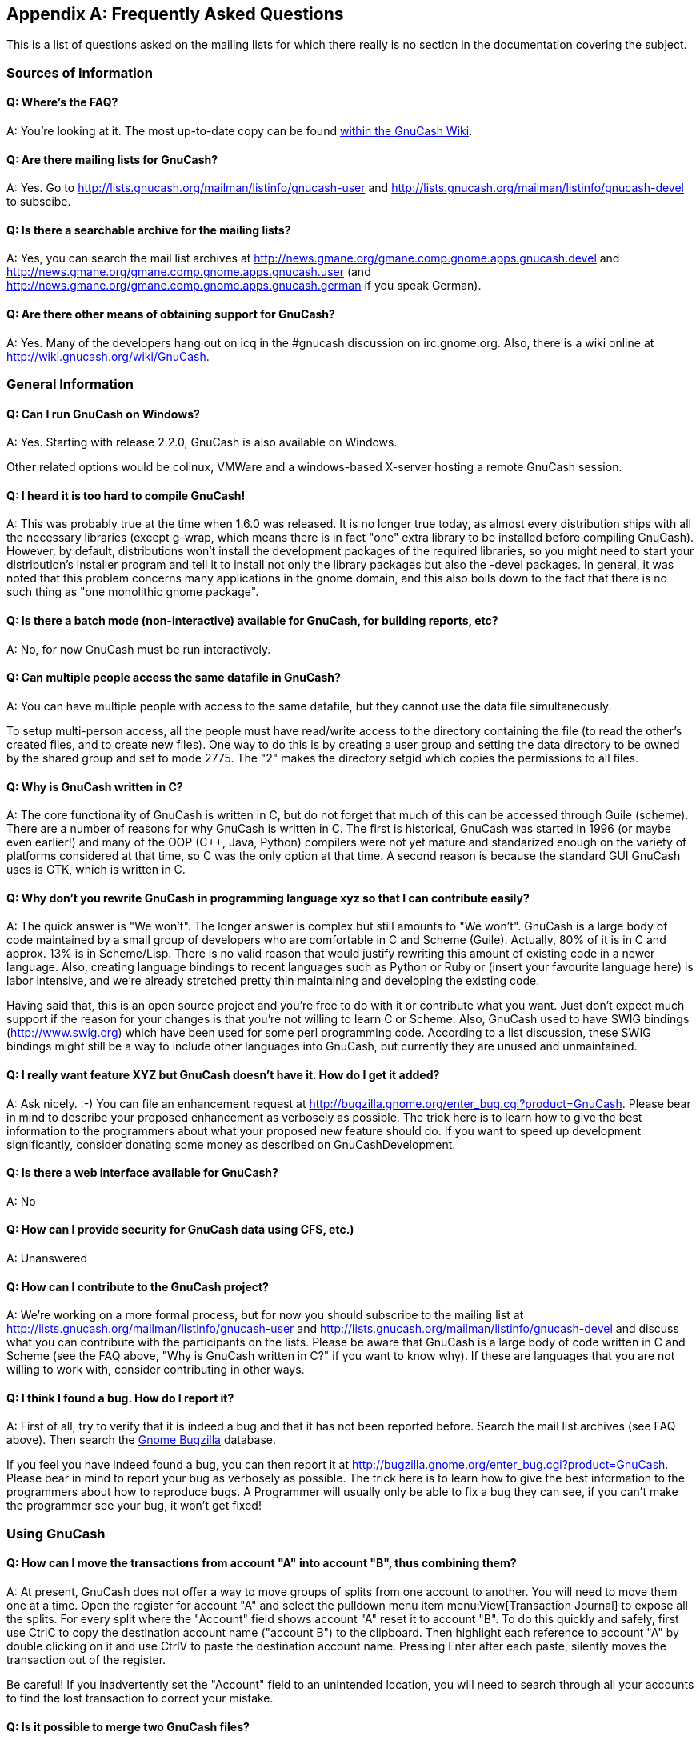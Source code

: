 [[appendixb]]

[appendix]
== Frequently Asked Questions

This is a list of questions asked on the mailing lists for which there really is no section in the documentation covering the subject.

[[appendixb_info]]

=== Sources of Information

[[appendixb_info_where]]

==== Q: Where&rsquo;s the FAQ?

A: You&rsquo;re looking at it. The most up-to-date copy can be found link:$$http://wiki.gnucash.org/wiki/FAQ$$[within the GnuCash Wiki].

[[appendixb_info_mail]]

==== Q: Are there mailing lists for GnuCash?

A: Yes. Go to link:$$http://lists.gnucash.org/mailman/listinfo/gnucash-user$$[http://lists.gnucash.org/mailman/listinfo/gnucash-user] and link:$$http://lists.gnucash.org/mailman/listinfo/gnucash-devel$$[http://lists.gnucash.org/mailman/listinfo/gnucash-devel] to subscibe.

[[appendixb_info_mailarchive]]

==== Q: Is there a searchable archive for the mailing lists?

A: Yes, you can search the mail list archives at link:$$http://news.gmane.org/gmane.comp.gnome.apps.gnucash.devel$$[] and link:$$http://news.gmane.org/gmane.comp.gnome.apps.gnucash.user$$[] (and link:$$http://news.gmane.org/gmane.comp.gnome.apps.gnucash.german$$[] if you speak German).

[[appendixb_info_other]]

==== Q: Are there other means of obtaining support for GnuCash?

A: Yes. Many of the developers hang out on icq in the #gnucash discussion on irc.gnome.org. Also, there is a wiki online at link:$$http://wiki.gnucash.org/wiki/GnuCash$$[http://wiki.gnucash.org/wiki/GnuCash].

[[appendixb_general]]

=== General Information

[[appendixb_software_windows]]

==== Q: Can I run GnuCash on Windows?

A: Yes. Starting with release 2.2.0, GnuCash is also available on Windows.

Other related options would be colinux, VMWare and a windows-based X-server hosting a remote GnuCash session.

[[appendixb_general_hard2compile]]

==== Q: I heard it is too hard to compile GnuCash!

A: This was probably true at the time when 1.6.0 was released. It is no longer true today, as almost every distribution ships with all the necessary libraries (except g-wrap, which means there is in fact "one" extra library to be installed before compiling GnuCash). However, by default, distributions won&rsquo;t install the development packages of the required libraries, so you might need to start your distribution&rsquo;s installer program and tell it to install not only the library packages but also the -devel packages. In general, it was noted that this problem concerns many applications in the gnome domain, and this also boils down to the fact that there is no such thing as "one monolithic gnome package".

[[appendixb_general_batchmode]]

==== Q: Is there a batch mode (non-interactive) available for GnuCash, for building reports, etc?

A: No, for now GnuCash must be run interactively.

[[appendixb_general_multuser]]

==== Q: Can multiple people access the same datafile in GnuCash?

A: You can have multiple people with access to the same datafile, but they cannot use the data file simultaneously.

To setup multi-person access, all the people must have read/write access to the directory containing the file (to read the other&rsquo;s created files, and to create new files).  One way to do this is by creating a user group and setting the data directory to be owned by the shared group and set to mode 2775. The "2" makes the directory setgid which copies the permissions to all files.

[[appendixb_general_WhyC]]

==== Q: Why is GnuCash written in C?

A: The core functionality of GnuCash is written in C, but do not forget that much of this can be accessed through Guile (scheme).  There are a number of reasons for why GnuCash is written in C.  The first is historical, GnuCash was started in 1996 (or maybe even earlier!) and many of the OOP (C++, Java, Python) compilers were not yet mature and standarized enough on the variety of platforms considered at that time, so C was the only option at that time.  A second reason is because the standard GUI GnuCash uses is GTK, which is written in C.

[[appendixb_general_rewrite]]

==== Q: Why don&rsquo;t you rewrite GnuCash in programming language xyz so that I can contribute easily?

A: The quick answer is "We won&rsquo;t". The longer answer is complex but still amounts to "We won&rsquo;t". GnuCash is a large body of code maintained by a small group of developers who are comfortable in C and Scheme (Guile). Actually, 80% of it is in C and approx. 13% is in Scheme/Lisp. There is no valid reason that would justify rewriting this amount of existing code in a newer language. Also, creating language bindings to recent languages such as Python or Ruby or (insert your favourite language here) is labor intensive, and we&rsquo;re already stretched pretty thin maintaining and developing the existing code.

Having said that, this is an open source project and you&rsquo;re free to do with it or contribute what you want. Just don&rsquo;t expect much support if the reason for your changes is that you&rsquo;re not willing to learn C or Scheme. Also, GnuCash used to have SWIG bindings (link:$$http://www.swig.org$$[]) which have been used for some perl programming code. According to a list discussion, these SWIG bindings might still be a way to include other languages into GnuCash, but currently they are unused and unmaintained.

[[appendixb_general_newFeatures]]

==== Q: I really want feature XYZ but GnuCash doesn&rsquo;t have it. How do I get it added?

A: Ask nicely. :-) You can file an enhancement request at link:$$http://bugzilla.gnome.org/enter_bug.cgi?product=GnuCash$$[]. Please bear in mind to describe your proposed enhancement as verbosely as possible. The trick here is to learn how to give the best information to the programmers about what your proposed new feature should do. If you want to speed up development significantly, consider donating some money as described on GnuCashDevelopment.

[[appendixb_software_web]]

==== Q: Is there a web interface available for GnuCash?

A: No

[[appendixb_software_security]]

==== Q: How can I provide security for GnuCash data using CFS, etc.)

A: Unanswered

[[appendixb_software_contribute]]

==== Q: How can I contribute to the GnuCash project?

A: We&rsquo;re working on a more formal process, but for now you should subscribe to the mailing list at link:$$http://lists.gnucash.org/mailman/listinfo/gnucash-user$$[http://lists.gnucash.org/mailman/listinfo/gnucash-user] and link:$$http://lists.gnucash.org/mailman/listinfo/gnucash-devel$$[http://lists.gnucash.org/mailman/listinfo/gnucash-devel] and discuss what you can contribute with the participants on the lists. Please be aware that GnuCash is a large body of code written in C and Scheme (see the FAQ above, "Why is GnuCash written in C?" if you want to know why). If these are languages that you are not willing to work with, consider contributing in other ways.

[[appendixb_software_bugs]]

==== Q: I think I found a bug. How do I report it?

A: First of all, try to verify that it is indeed a bug and that it has not been reported before. Search the mail list archives (see FAQ above). Then search the link:$$http://bugzilla.gnome.org$$[Gnome Bugzilla] database.

If you feel you have indeed found a bug, you can then report it at link:$$http://bugzilla.gnome.org/enter_bug.cgi?product=GnuCash$$[]. Please bear in mind to report your bug as verbosely as possible. The trick here is to learn how to give the best information to the programmers about how to reproduce bugs. A Programmer will usually only be able to fix a bug they can see, if you can&rsquo;t make the programmer see your bug, it won&rsquo;t get fixed!

[[appendixb_using]]

=== Using GnuCash

[[appendixb_using_moveAtoB]]

==== Q: How can I move the transactions from account "A" into account "B", thus combining them?

A: At present, GnuCash does not offer a way to move groups of splits from one account to another. You will need to move them one at a time. Open the register for account "A" and select the pulldown menu item menu:View[Transaction Journal] to expose all the splits.  For every split where the "Account" field shows account "A" reset it to account "B". To do this quickly and safely, first use CtrlC to copy the destination account name ("account B") to the clipboard.  Then highlight each reference to account "A" by double clicking on it and use CtrlV to paste the destination account name.  Pressing Enter after each paste, silently moves the transaction out of the register.

Be careful!  If you inadvertently set the "Account" field to an unintended location, you will need to search through all your accounts to find the lost transaction to correct your mistake.

[[appendixb_using_merge2files]]

==== Q: Is it possible to merge two GnuCash files?

A: At present this is not possible.

[[appendixb_using_SaveAcctTemplate]]

==== Q: How can I save a template of my account structure?

A: This is available from the menu: menu:File[Export &gt; Export Accounts]

[[appendixb_using_ListAll]]

==== Q: When I search for customers (or anything else for that matter), how can I return a list of everything?

A: Enter a search criteria of matches regex, and place a single dot "." in the text field area. Then, click Find. The regular expression "." means to match anything.

[[appendixb_using_Dates]]

==== Q: How can I record a transaction on different dates (actual date and bank date)?

A: You record the transaction on the date you write the check or initiate the transaction.  When it "clears" the bank, you can click in the "Reconciled" field to "clear" the transaction (change the "n"on-reconciled to "c"leared).

[[appendixb_accounting]]

=== Accounting

[[appendixb_accounting_Taxes]]

==== Q: How do I treat taxes?  As an account payable or as an expense?

A: This is a loaded question, and you should really talk to your accountant.  How you treat taxes really depends on what kind of taxes they are, and how you WANT to treat them..  In some cases they are expenses, in some cases they are liabilities.

